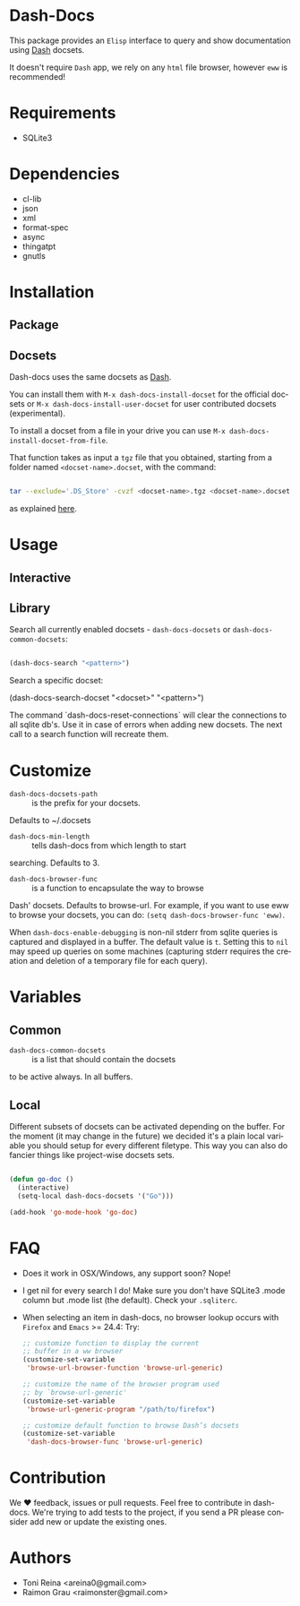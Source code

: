 #+AUTHOR: esac
#+EMAIL: esac-io@tutanota.com
#+DESCRIPTION: Elisp interface to query and show documenation using dash!
#+KEYWORDS: emacs, dash, dash docs, documentation
#+LANGUAGE: en

* Dash-Docs

  This package provides an =Elisp= interface to query and show
  documentation using [[http://www.kapeli.com/dash][Dash]] docsets.

  It doesn't require =Dash= app, we rely on any
  =html= file browser, however =eww= is recommended!

* Requirements

  - SQLite3

* Dependencies

  - cl-lib
  - json
  - xml
  - format-spec
  - async
  - thingatpt
  - gnutls

* Installation
** Package
** Docsets

   Dash-docs uses the same docsets as [[http://www.kapeli.com/dash][Dash]].

   You can install them with =M-x dash-docs-install-docset= for the
   official docsets or =M-x dash-docs-install-user-docset= for user
   contributed docsets (experimental).

   To install a docset from a file in your drive you can use
   =M-x dash-docs-install-docset-from-file=.

   That function takes as input a ~tgz~ file that you obtained,
   starting from a folder named =<docset-name>.docset=, with the command:

   #+BEGIN_SRC sh

   tar --exclude='.DS_Store' -cvzf <docset-name>.tgz <docset-name>.docset

   #+END_SRC

   as explained [[https://kapeli.com/docsets#dashdocsetfeed][here]].

* Usage
** Interactive
** Library

   Search all currently enabled docsets -
   =dash-docs-docsets= or =dash-docs-common-docsets=:

   #+BEGIN_SRC emacs-lisp

   (dash-docs-search "<pattern>")

   #+END_SRC

   Search a specific docset:

   (dash-docs-search-docset "<docset>" "<pattern>")

   The command `dash-docs-reset-connections` will clear the connections
   to all sqlite db's. Use it in case of errors when adding new docsets.
   The next call to a search function will recreate them.

* Customize

  - =dash-docs-docsets-path= :: is the prefix for your docsets.
  Defaults to ~/.docsets

  - =dash-docs-min-length= :: tells dash-docs from which length to start
  searching. Defaults to 3.

  - =dash-docs-browser-func= :: is a function to encapsulate the way to browse
  Dash' docsets. Defaults to browse-url. For example, if you want to use eww to
  browse your docsets, you can do: =(setq dash-docs-browser-func 'eww)=.

  When =dash-docs-enable-debugging= is non-nil stderr from sqlite queries is
  captured and displayed in a buffer. The default value is =t=. Setting this
  to =nil= may speed up queries on some machines (capturing stderr requires
  the creation and deletion of a temporary file for each query).

* Variables
** Common

   - =dash-docs-common-docsets= :: is a list that should contain the docsets
   to be active always. In all buffers.

** Local

   Different subsets of docsets can be activated depending on the
   buffer. For the moment (it may change in the future) we decided it's a
   plain local variable you should setup for every different
   filetype. This way you can also do fancier things like project-wise
   docsets sets.

   #+BEGIN_SRC emacs-lisp

   (defun go-doc ()
     (interactive)
     (setq-local dash-docs-docsets '("Go")))

   (add-hook 'go-mode-hook 'go-doc)

   #+END_SRC

* FAQ

  - Does it work in OSX/Windows, any support soon?
    Nope!

  - I get nil for every search I do!
    Make sure you don't have SQLite3 .mode column but .mode list (the
    default). Check your ~.sqliterc~.

  - When selecting an item in dash-docs, no browser lookup occurs
    with =Firefox= and =Emacs= >= 24.4:
    Try:

    #+BEGIN_SRC emacs-lisp
    ;; customize function to display the current
    ;; buffer in a ww browser
    (customize-set-variable
     'browse-url-browser-function 'browse-url-generic)

    ;; customize the name of the browser program used
    ;; by `browse-url-generic'
    (customize-set-variable
     'browse-url-generic-program "/path/to/firefox")

    ;; customize default function to browse Dash’s docsets
    (customize-set-variable
     'dash-docs-browser-func 'browse-url-generic)
    #+END_SRC

* Contribution

  We ♥ feedback, issues or pull requests. Feel free to contribute
  in dash-docs. We're trying to add tests to the project,
  if you send a PR please consider add new or
  update the existing ones.

* Authors

  - Toni Reina <areina0@gmail.com>
  - Raimon Grau <raimonster@gmail.com>
